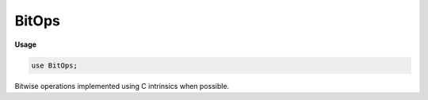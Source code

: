 .. default-domain:: chpl

.. module:: BitOps
   :synopsis: Bitwise operations implemented using C intrinsics when possible.

BitOps
======
**Usage**

.. code-block:: chapel

   use BitOps;


Bitwise operations implemented using C intrinsics when possible.


.. function:: proc clz(x: integral)

   
   Count leading zeros in `x`.
   
   :returns: the number of 0 bits before the most significant 1 bit in `x`
   :rtype: `x.type`
   

.. function:: proc ctz(x: integral)

   
   Count trailing zeros in `x`.
   
   :returns: the number of 0 bits after the least significant 1 bit in `x`
   :rtype: `x.type`
   

.. function:: proc popcount(x: integral)

   
   Find the population count of `x`.
   
   :returns: the number of 1 bits set in `x` as `x.type`
   :rtype: `x.type`
   

.. function:: proc parity(x: integral)

   
   Find the parity of `x`.
   
   :returns: * 0 -- when an even number of bits are set in `x`
             * 1 -- when an odd number of bits are set in `x`
   :rtype: `x.type`
   

.. function:: proc rotl(x: integral, n: integral)

   
   Rotate `x` left.
   
   :arg x: integral of size `bits`
   :arg n: rotation amount, must be less than `bits`
   
   :returns: `x` rotated left by `n` bits
   :rtype: `x.type`
   

.. function:: proc rotr(x: integral, n: integral)

   
   Rotate `x` right.
   
   :arg x: integral of size `bits`
   :arg n: rotation amount, must be less than `bits`
   
   :returns: `x` rotated right by `n` bits
   :rtype: `x.type`
   

